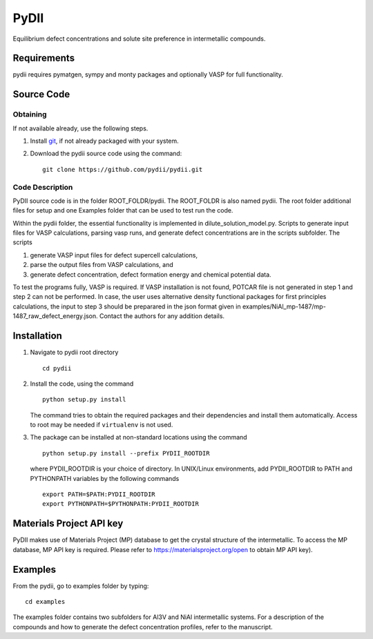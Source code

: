 =====
PyDII
=====

Equilibrium defect concentrations and solute site preference in intermetallic compounds.

Requirements
------------
pydii requires pymatgen, sympy and monty packages and optionally VASP for full functionality. 

Source Code
------------
Obtaining
~~~~~~~~~
If not available already, use the following steps.

#. Install `git <http://git-scm.com>`_, if not already packaged with your system.

#. Download the pydii source code using the command::

    git clone https://github.com/pydii/pydii.git
    
Code Description
~~~~~~~~~~~
PyDII source code is in the folder ROOT_FOLDR/pydii. The ROOT_FOLDR 
is also named pydii. The root folder additional files for setup and one Examples 
folder that can be used to test run the code. 

Within the pydii folder, the essential functionality is implemented in 
dilute_solution_model.py. Scripts to generate input files for VASP calculations,
parsing vasp runs, and generate defect concentrations are in the scripts subfolder.
The scripts 

#.  generate VASP input files for defect supercell calculations,
#.  parse the output files from VASP calculations, and
#.  generate defect concentration, defect formation energy and chemical potential data.

To test the programs fully, VASP is required. If VASP installation is not found, 
POTCAR file is not generated in step 1 and step 2 can not be performed. In case, 
the user uses alternative density functional packages for first principles 
calculations, the input to step 3 should be preparared in the json format given 
in examples/NiAl_mp-1487/mp-1487_raw_defect_energy.json. Contact the authors for 
any addition details.

Installation
------------
#. Navigate to pydii root directory ::

    cd pydii

#. Install the code, using the command ::

    python setup.py install

   The command tries to obtain the required packages and their dependencies 
   and install them automatically. Access to root may be needed if 
   ``virtualenv`` is not used.

#. The package can be installed at non-standard locations using the command ::

    python setup.py install --prefix PYDII_ROOTDIR

   where PYDII_ROOTDIR is your choice of directory. In UNIX/Linux environments, 
   add PYDII_ROOTDIR to PATH and PYTHONPATH variables by the following commands ::
    
    export PATH=$PATH:PYDII_ROOTDIR
    export PYTHONPATH=$PYTHONPATH:PYDII_ROOTDIR    

Materials Project API key
-------------------------
PyDII makes use of Materials Project (MP) database to get the crystal structure of 
the intermetallic. To access the MP database, MP API key is required. Please refer 
to https://materialsproject.org/open to obtain MP API key). 


Examples
--------

From the pydii, go to examples folder by typing::

    cd examples

The examples folder contains two subfolders for Al3V and NiAl intermetallic systems. For a description of
the compounds and how to generate the defect concentration profiles, refer to the manuscript. 



